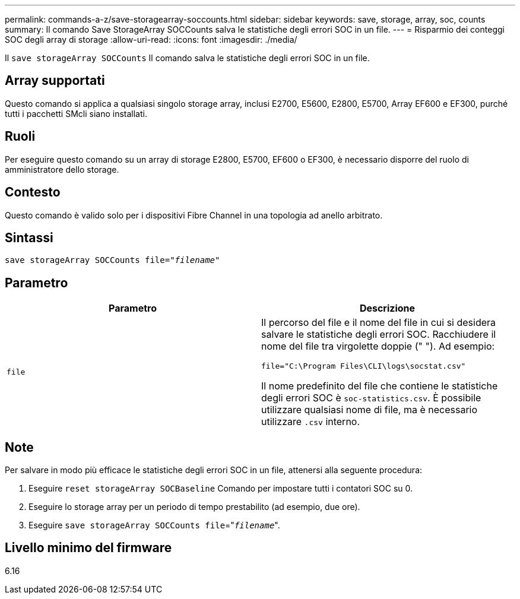 ---
permalink: commands-a-z/save-storagearray-soccounts.html 
sidebar: sidebar 
keywords: save, storage, array, soc, counts 
summary: Il comando Save StorageArray SOCCounts salva le statistiche degli errori SOC in un file. 
---
= Risparmio dei conteggi SOC degli array di storage
:allow-uri-read: 
:icons: font
:imagesdir: ./media/


[role="lead"]
Il `save storageArray SOCCounts` Il comando salva le statistiche degli errori SOC in un file.



== Array supportati

Questo comando si applica a qualsiasi singolo storage array, inclusi E2700, E5600, E2800, E5700, Array EF600 e EF300, purché tutti i pacchetti SMcli siano installati.



== Ruoli

Per eseguire questo comando su un array di storage E2800, E5700, EF600 o EF300, è necessario disporre del ruolo di amministratore dello storage.



== Contesto

Questo comando è valido solo per i dispositivi Fibre Channel in una topologia ad anello arbitrato.



== Sintassi

[listing, subs="+macros"]
----
save storageArray SOCCounts file=pass:quotes["_filename_"]
----


== Parametro

[cols="2*"]
|===
| Parametro | Descrizione 


 a| 
`file`
 a| 
Il percorso del file e il nome del file in cui si desidera salvare le statistiche degli errori SOC. Racchiudere il nome del file tra virgolette doppie (" "). Ad esempio:

`file="C:\Program Files\CLI\logs\socstat.csv"`

Il nome predefinito del file che contiene le statistiche degli errori SOC è `soc-statistics.csv`. È possibile utilizzare qualsiasi nome di file, ma è necessario utilizzare `.csv` interno.

|===


== Note

Per salvare in modo più efficace le statistiche degli errori SOC in un file, attenersi alla seguente procedura:

. Eseguire `reset storageArray SOCBaseline` Comando per impostare tutti i contatori SOC su 0.
. Eseguire lo storage array per un periodo di tempo prestabilito (ad esempio, due ore).
. Eseguire `save storageArray SOCCounts file`="[.code]``_filename_``".




== Livello minimo del firmware

6.16
